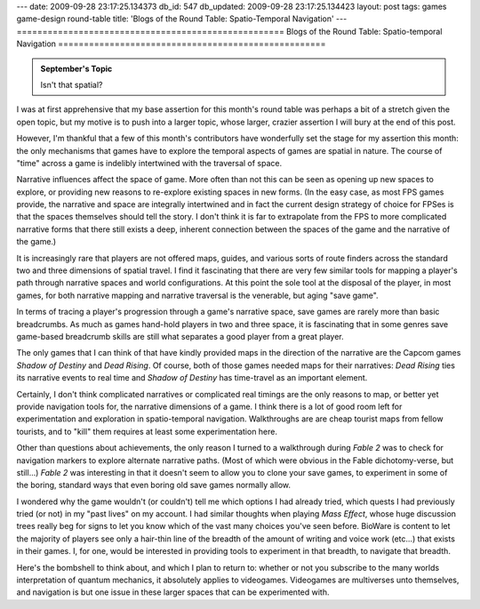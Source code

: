 ---
date: 2009-09-28 23:17:25.134373
db_id: 547
db_updated: 2009-09-28 23:17:25.134423
layout: post
tags: games game-design round-table
title: 'Blogs of the Round Table: Spatio-Temporal Navigation'
---
====================================================
Blogs of the Round Table: Spatio-temporal Navigation
====================================================

.. admonition:: September's Topic

   Isn't that spatial?

I was at first apprehensive that my base assertion for this month's
round table was perhaps a bit of a stretch given the open topic, but my
motive is to push into a larger topic, whose larger, crazier assertion I
will bury at the end of this post.

However, I'm thankful that a few of this month's contributors have
wonderfully set the stage for my assertion this month: the only
mechanisms that games have to explore the temporal aspects of games are
spatial in nature. The course of "time" across a game is indelibly
intertwined with the traversal of space.

Narrative influences affect the space of game. More often than not this
can be seen as opening up new spaces to explore, or providing new
reasons to re-explore existing spaces in new forms. (In the easy case,
as most FPS games provide, the narrative and space are integrally
intertwined and in fact the current design strategy of choice for FPSes
is that the spaces themselves should tell the story. I don't think it is
far to extrapolate from the FPS to more complicated narrative forms that
there still exists a deep, inherent connection between the spaces of the
game and the narrative of the game.)

It is increasingly rare that players are not offered maps, guides, and
various sorts of route finders across the standard two and three
dimensions of spatial travel. I find it fascinating that there are very
few similar tools for mapping a player's path through narrative spaces
and world configurations. At this point the sole tool at the disposal of
the player, in most games, for both narrative mapping and narrative
traversal is the venerable, but aging "save game".

In terms of tracing a player's progression through a game's narrative
space, save games are rarely more than basic breadcrumbs. As much as
games hand-hold players in two and three space, it is fascinating that
in some genres save game-based breadcrumb skills are still what
separates a good player from a great player.

The only games that I can think of that have kindly provided maps in the
direction of the narrative are the Capcom games *Shadow of Destiny* and
*Dead Rising*. Of course, both of those games needed maps for their
narratives: *Dead Rising* ties its narrative events to real time and
*Shadow of Destiny* has time-travel as an important element.

Certainly, I don't think complicated narratives or complicated real
timings are the only reasons to map, or better yet provide navigation
tools for, the narrative dimensions of a game. I think there is a lot of
good room left for experimentation and exploration in spatio-temporal
navigation. Walkthroughs are are cheap tourist maps from fellow
tourists, and to "kill" them requires at least some experimentation here.

Other than questions about achievements, the only reason I turned to a
walkthrough during *Fable 2* was to check for navigation markers to
explore alternate narrative paths. (Most of which were obvious in the
Fable dichotomy-verse, but still...) *Fable 2* was interesting in that
it doesn't seem to allow you to clone your save games, to experiment
in some of the boring, standard ways that even boring old save games
normally allow.

I wondered why the game wouldn't (or couldn't) tell me which options I
had already tried, which quests I had previously tried (or not) in my
"past lives" on my account. I had similar thoughts when playing *Mass
Effect*, whose huge discussion trees really beg for signs to let you
know which of the vast many choices you've seen before. BioWare is
content to let the majority of players see only a hair-thin line of the
breadth of the amount of writing and voice work (etc...) that exists in
their games. I, for one, would be interested in providing tools to
experiment in that breadth, to navigate that breadth.

Here's the bombshell to think about, and which I plan to return to:
whether or not you subscribe to the many worlds interpretation of
quantum mechanics, it absolutely applies to videogames. Videogames are
multiverses unto themselves, and navigation is but one issue in these
larger spaces that can be experimented with.

.. raw:: html

   <p style="text-align: center;">For other challenges in the face of
   space:<br /> <iframe marginheight="8" marginwidth="8" title="Round
   Table"
   src="http://blog.pjsattic.com/roundtable.php?rtMON=0909&amp;bgcolor=303030"
   frameborder="0" height="64" scrolling="no" width="256">Please visit
   the Round Table&#8217;s <a title="Round Table Main Hall"
   href="http://blog.pjsattic.com/corvus/round-table/">Main Hall</a> for links to all entries.</iframe></p>

.. vim: ai spell tw=72